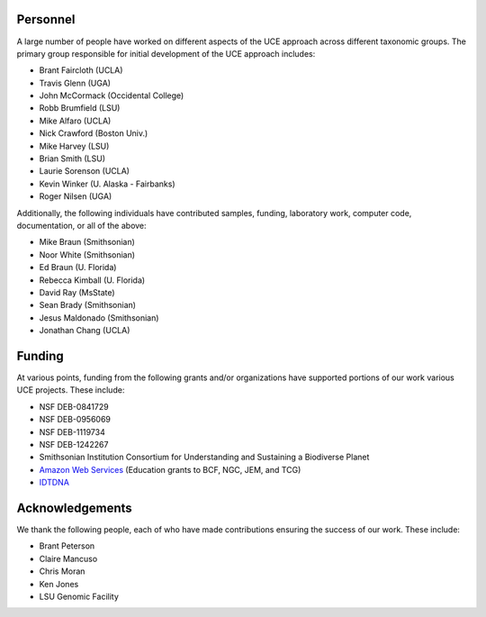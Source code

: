 Personnel
=========

A large number of people have worked on different aspects of the UCE approach
across different taxonomic groups.  The primary group responsible for initial
development of the UCE approach includes:

* Brant Faircloth (UCLA)
* Travis Glenn (UGA)
* John McCormack (Occidental College)
* Robb Brumfield (LSU)
* Mike Alfaro (UCLA)
* Nick Crawford (Boston Univ.)
* Mike Harvey (LSU)
* Brian Smith (LSU)
* Laurie Sorenson (UCLA)
* Kevin Winker (U. Alaska - Fairbanks)
* Roger Nilsen (UGA)

Additionally, the following individuals have contributed samples, funding,
laboratory work, computer code, documentation, or all of the above:

* Mike Braun (Smithsonian)
* Noor White (Smithsonian)
* Ed Braun (U. Florida)
* Rebecca Kimball (U. Florida)
* David Ray (MsState)
* Sean Brady (Smithsonian)
* Jesus Maldonado (Smithsonian)
* Jonathan Chang (UCLA)

Funding
=======

At various points, funding from the following grants and/or organizations have
supported portions of our work various UCE projects.  These include:

* NSF DEB-0841729
* NSF DEB-0956069
* NSF DEB-1119734
* NSF DEB-1242267
* Smithsonian Institution Consortium for Understanding and Sustaining a 
  Biodiverse Planet
* `Amazon Web Services`_ (Education grants to BCF, NGC, JEM, and TCG)
* `IDTDNA`_

.. _Amazon Web Services: http://aws.amazon.com/
.. _IDTDNA: http://www.idtdna.com/site

Acknowledgements
================

We thank the following people, each of who have made contributions
ensuring the success of our work.  These include:

* Brant Peterson
* Claire Mancuso
* Chris Moran
* Ken Jones
* LSU Genomic Facility